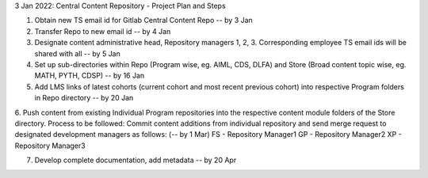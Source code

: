 3 Jan 2022: Central Content Repository - Project Plan and Steps

1. Obtain new TS email id for Gitlab Central Content Repo -- by 3 Jan

2. Transfer Repo to new email id -- by 4 Jan

3. Designate content administrative head, Repository managers 1, 2, 3. Corresponding employee TS email ids will be shared with all -- by 5 Jan

4. Set up sub-directories within Repo (Program wise, eg. AIML, CDS, DLFA) and Store (Broad content topic wise, eg. MATH, PYTH, CDSP) -- by 16 Jan

5. Add LMS links of latest cohorts (current cohort and most recent previous cohort) into respective Program folders in Repo directory -- by 20 Jan

6. Push content from existing Individual Program repositories into the respective content module folders of the Store directory. Process to be followed: Commit content additions from individual repository and send merge request to designated development managers as follows: (-- by 1 Mar)
FS - Repository Manager1 
GP - Repository Manager2 
XP - Repository Manager3

7. Develop complete documentation, add metadata -- by 20 Apr





